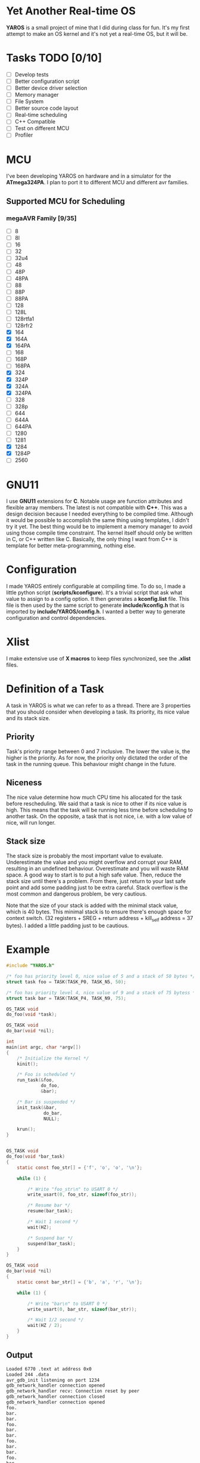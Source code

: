 * Yet Another Real-time OS
  *YAROS* is a small project of mine that I did during class for
   fun. It's my first attempt to make an OS kernel and it's not yet a
   real-time OS, but it will be.

* Tasks TODO [0/10]
  - [-] Develop tests
  - [-] Better configuration script
  - [-] Better device driver selection
  - [-] Memory manager
  - [-] File System 
  - [-] Better source code layout 
  - [-] Real-time scheduling
  - [-] C++ Compatible
  - [-] Test on different MCU
  - [-] Profiler

* MCU
  I've been developing YAROS on hardware and in a simulator for the
  *ATmega324PA*. I plan to port it to different MCU and different avr
  families.

** Supported MCU for Scheduling
*** megaAVR Family [9/35]
    
    - [-] 8
    - [-] 8l
    - [-] 16
    - [-] 32
    - [-] 32u4
    - [-] 48
    - [-] 48P
    - [-] 48PA
    - [-] 88
    - [-] 88P
    - [-] 88PA
    - [-] 128
    - [-] 128L
    - [-] 128rtfa1
    - [-] 128rfr2
    - [X] 164
    - [X] 164A 
    - [X] 164PA
    - [-] 168
    - [-] 168P
    - [-] 168PA
    - [X] 324
    - [X] 324P
    - [X] 324A
    - [X] 324PA
    - [-] 328
    - [-] 328p
    - [-] 644
    - [-] 644A
    - [-] 644PA
    - [-] 1280
    - [-] 1281
    - [X] 1284
    - [X] 1284P
    - [-] 2560

* GNU11
  I use *GNU11* extensions for *C*. Notable usage are function
  attributes and flexible array members. The latest is not compatible
  with *C++*. This was a design decision because I needed everything
  to be compiled time. Although it would be possible to accomplish the
  same thing using templates, I didn't try it yet. The best thing
  would be to implement a memory manager to avoid using those compile
  time constraint. The kernel itself should only be written in C, or
  C++ written like C. Basically, the only thing I want from C++ is
  template for better meta-programming, nothing else.

* Configuration
  I made YAROS entirely configurable at compiling time. To do so, I
  made a little python script (*scripts/kconfigure*). It's a trivial
  script that ask what value to assign to a config option. It then
  generates a *kconfig.list* file. This file is then used by the same
  script to generate *include/kconfig.h* that is imported by
  *include/YAROS/config.h*. I wanted a better way to generate
  configuration and control dependencies. \\

* Xlist
  I make extensive use of *X macros* to keep files synchronized, see
  the *.xlist* files.

* Definition of a Task
  A task in YAROS is what we can refer to as a thread. There are 3
  properties that you should consider when developing a task. Its
  priority, its nice value and its stack size.

** Priority
   Task's priority range between 0 and 7 inclusive. The lower the
   value is, the higher is the priority. As for now, the priority
   only dictated the order of the task in the running queue. This
   behaviour might change in the future.

** Niceness
   The nice value determine how much CPU time his allocated for the
   task before rescheduling. We said that a task is nice to other if
   its nice value is high. This means that the task will be running
   less time before scheduling to another task. On the opposite, a
   task that is not nice, i.e. with a low value of nice, will run
   longer.

** Stack size
   The stack size is probably the most important value to
   evaluate. Underestimate the value and you might overflow and corrupt
   your RAM, resulting in an undefined behaviour. Overestimate and you
   will waste RAM space. A good way to start is to put a high safe
   value. Then, reduce the stack size until there's a problem. From
   there, just return to your last safe point and add some padding
   just to be extra careful. Stack overflow is the most common and
   dangerous problem, be very cautious.

   Note that the size of your stack is added with the minimal stack
   value, which is 40 bytes. This minimal stack is to ensure there's
   enough space for context switch. (32 registers + SREG + return
   address + kill_self address = 37 bytes). I added a little padding
   just to be cautious.


* Example
  #+BEGIN_SRC C
    #include "YAROS.h"

    /* foo has priority level 0, nice value of 5 and a stack of 50 bytes */
    struct task foo = TASK(TASK_P0, TASK_N5, 50);

    /* foo has priority level 4, nice value of 9 and a stack of 75 bytess */
    struct task bar = TASK(TASK_P4, TASK_N9, 75);

    OS_TASK void
    do_foo(void *task);

    OS_TASK void
    do_bar(void *nil);

    int
    main(int argc, char *argv[])
    {
        /* Initialize the Kernel */
        kinit();

        /* Foo is scheduled */
        run_task(&foo,
                 do_foo,
                 &bar);

        /* Bar is suspended */
        init_task(&bar,
                  do_bar,
                  NULL);

        krun();
    }


    OS_TASK void
    do_foo(void *bar_task)
    {
        static const foo_str[] = {'f', 'o', 'o', '\n'};

        while (1) {

            /* Write "foo_str\n" to USART 0 */
            write_usart(0, foo_str, sizeof(foo_str));

            /* Resume bar */
            resume(bar_task);

            /* Wait 1 second */
            wait(HZ);

            /* Suspend bar */
            suspend(bar_task);
        }
    }

    OS_TASK void
    do_bar(void *nil)
    {
        static const bar_str[] = {'b', 'a', 'r', '\n'};

        while (1) {

            /* Write "bar\n" to USART 0 */
            write_usart(0, bar_str, sizeof(bar_str));
            
            /* Wait 1/2 second */
            wait(HZ / 2);
        }
    }
  #+END_SRC
** Output
   #+BEGIN_SRC bash
     Loaded 6770 .text at address 0x0
     Loaded 244 .data
     avr_gdb_init listening on port 1234
     gdb_network_handler connection opened
     gdb_network_handler recv: Connection reset by peer
     gdb_network_handler connection closed
     gdb_network_handler connection opened
     foo.
     bar.
     bar.
     foo.
     bar.
     bar.
     foo.
     bar.
     bar.
     foo.
     bar.
     GDB hit control-c
   #+END_SRC
